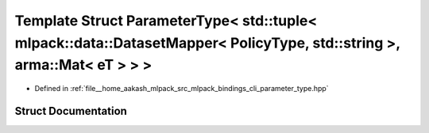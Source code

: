 .. _exhale_struct_structmlpack_1_1bindings_1_1cli_1_1ParameterType_3_01std_1_1tuple_3_01mlpack_1_1data_1_1DatasetM0c1c7e233c7061a4e14249da5fdb63bd:

Template Struct ParameterType< std::tuple< mlpack::data::DatasetMapper< PolicyType, std::string >, arma::Mat< eT > > >
======================================================================================================================

- Defined in :ref:`file__home_aakash_mlpack_src_mlpack_bindings_cli_parameter_type.hpp`


Struct Documentation
--------------------


.. doxygenstruct:: mlpack::bindings::cli::ParameterType< std::tuple< mlpack::data::DatasetMapper< PolicyType, std::string >, arma::Mat< eT > > >
   :members:
   :protected-members:
   :undoc-members: